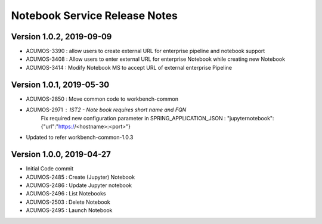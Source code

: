 .. ===============LICENSE_START=======================================================
.. Acumos
.. ===================================================================================
.. Copyright (C) 2019 AT&T Intellectual Property & Tech Mahindra. All rights reserved.
.. ===================================================================================
.. This Acumos documentation file is distributed by AT&T and Tech Mahindra
.. under the Creative Commons Attribution 4.0 International License (the "License");
.. you may not use this file except in compliance with the License.
.. You may obtain a copy of the License at
..  
..      http://creativecommons.org/licenses/by/4.0
..  
.. This file is distributed on an "AS IS" BASIS,
.. WITHOUT WARRANTIES OR CONDITIONS OF ANY KIND, either express or implied.
.. See the License for the specific language governing permissions and
.. limitations under the License.
.. ===============LICENSE_END=========================================================

===============================
Notebook Service Release Notes
===============================

Version 1.0.2, 2019-09-09
---------------------------
* ACUMOS-3390 : allow users to create external URL for enterprise pipeline and notebook support
* ACUMOS-3408 : Allow users to enter external URL for enterprise Notebook while creating new Notebook
* ACUMOS-3414 : Modify Notebook MS to accept URL of external enterprise Pipeline

Version 1.0.1, 2019-05-30
---------------------------
* ACUMOS-2850 : Move common code to workbench-common
* ACUMOS-2971 : IST2 - Note book requires short name and FQN
		Fix required new configuration parameter in SPRING_APPLICATION_JSON : 
		"jupyternotebook":{"url":"https://<hostname>:<port>"}
* Updated to refer workbench-common-1.0.3

Version 1.0.0, 2019-04-27
---------------------------
* Initial Code commit
* ACUMOS-2485 : Create (Jupyter) Notebook
* ACUMOS-2486 : Update Jupyter notebook
* ACUMOS-2496 : List Notebooks
* ACUMOS-2503 : Delete Notebook
* ACUMOS-2495 : Launch Notebook
